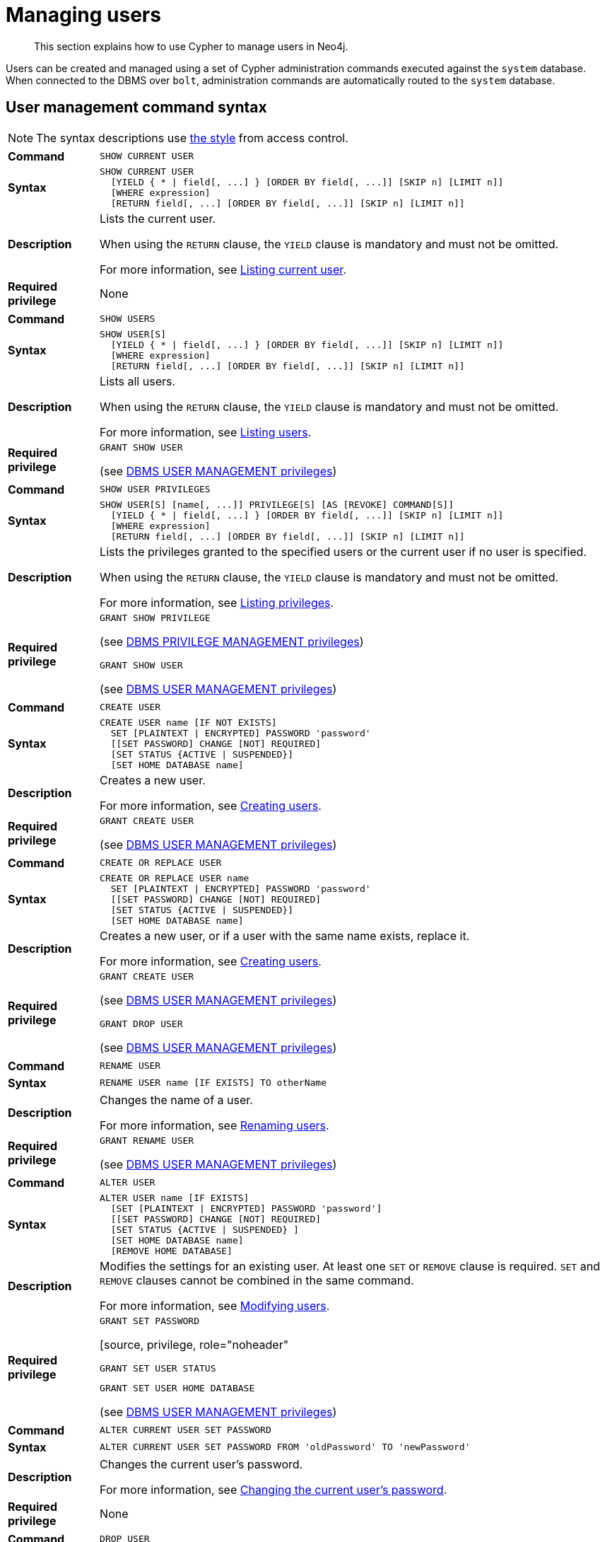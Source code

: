:description: This section explains how to use Cypher to manage users in Neo4j.

[[access-control-manage-users]]
= Managing users

[abstract]
--
This section explains how to use Cypher to manage users in Neo4j.
--

Users can be created and managed using a set of Cypher administration commands executed against the `system` database.
When connected to the DBMS over `bolt`, administration commands are automatically routed to the `system` database.


[[access-control-user-syntax]]
== User management command syntax

[NOTE]
====
The syntax descriptions use xref:access-control/index.adoc#access-control-syntax[the style] from access control.
====

[cols="<15s,<85"]
|===

| Command
m| SHOW CURRENT USER

| Syntax
a|
[source, syntax, role="noheader"]
----
SHOW CURRENT USER
  [YIELD { * \| field[, ...] } [ORDER BY field[, ...]] [SKIP n] [LIMIT n]]
  [WHERE expression]
  [RETURN field[, ...] [ORDER BY field[, ...]] [SKIP n] [LIMIT n]]
----

| Description
a|
Lists the current user.

When using the `RETURN` clause, the `YIELD` clause is mandatory and must not be omitted.

For more information, see xref::access-control/manage-users.adoc#access-control-current-users[Listing current user].

| Required privilege
a| None

|===


[cols="<15s,<85"]
|===

| Command
m| SHOW USERS

| Syntax
a|
[source, syntax, role="noheader"]
----
SHOW USER[S]
  [YIELD { * \| field[, ...] } [ORDER BY field[, ...]] [SKIP n] [LIMIT n]]
  [WHERE expression]
  [RETURN field[, ...] [ORDER BY field[, ...]] [SKIP n] [LIMIT n]]
----

| Description
a|
Lists all users.

When using the `RETURN` clause, the `YIELD` clause is mandatory and must not be omitted.

For more information, see xref::access-control/manage-users.adoc#access-control-list-users[Listing users].

| Required privilege
a|
[source, privilege, role="noheader"]
----
GRANT SHOW USER
----

(see xref::access-control/dbms-administration.adoc#access-control-dbms-administration-user-management[DBMS USER MANAGEMENT privileges])

|===


[cols="<15s,<85"]
|===
| Command
m| SHOW USER PRIVILEGES

| Syntax
a|
[source, syntax, role="noheader"]
----
SHOW USER[S] [name[, ...]] PRIVILEGE[S] [AS [REVOKE] COMMAND[S]]
  [YIELD { * \| field[, ...] } [ORDER BY field[, ...]] [SKIP n] [LIMIT n]]
  [WHERE expression]
  [RETURN field[, ...] [ORDER BY field[, ...]] [SKIP n] [LIMIT n]]
----

| Description
a|
Lists the privileges granted to the specified users or the current user if no user is specified.

When using the `RETURN` clause, the `YIELD` clause is mandatory and must not be omitted.

For more information, see xref::access-control/manage-privileges.adoc#access-control-list-privileges[Listing privileges].

| Required privilege
a|
[source, privilege, role="noheader"]
----
GRANT SHOW PRIVILEGE
----

(see xref::access-control/dbms-administration.adoc#access-control-dbms-administration-privilege-management[DBMS PRIVILEGE MANAGEMENT privileges])

[source, privilege, role="noheader"]
----
GRANT SHOW USER
----

(see xref::access-control/dbms-administration.adoc#access-control-dbms-administration-user-management[DBMS USER MANAGEMENT privileges])
|===


[cols="<15s,<85"]
|===
| Command
m| CREATE USER

| Syntax
a|
[source, syntax, role="noheader"]
----
CREATE USER name [IF NOT EXISTS]
  SET [PLAINTEXT \| ENCRYPTED] PASSWORD 'password'
  [[SET PASSWORD] CHANGE [NOT] REQUIRED]
  [SET STATUS {ACTIVE \| SUSPENDED}]
  [SET HOME DATABASE name]
----

| Description
a|
Creates a new user.

For more information, see xref::access-control/manage-users.adoc#access-control-create-users[Creating users].

| Required privilege
a|
[source, privilege, role="noheader"]
----
GRANT CREATE USER
----

(see xref::access-control/dbms-administration.adoc#access-control-dbms-administration-user-management[DBMS USER MANAGEMENT privileges])

|===

[cols="<15s,<85"]
|===
| Command
m| CREATE OR REPLACE USER

| Syntax
a|
[source, syntax, role="noheader"]
----
CREATE OR REPLACE USER name
  SET [PLAINTEXT \| ENCRYPTED] PASSWORD 'password'
  [[SET PASSWORD] CHANGE [NOT] REQUIRED]
  [SET STATUS {ACTIVE \| SUSPENDED}]
  [SET HOME DATABASE name]
----

| Description
a|
Creates a new user, or if a user with the same name exists, replace it.

For more information, see xref::access-control/manage-users.adoc#access-control-create-users[Creating users].

| Required privilege
a|
[source, privilege, role="noheader"]
----
GRANT CREATE USER
----

(see xref::access-control/dbms-administration.adoc#access-control-dbms-administration-user-management[DBMS USER MANAGEMENT privileges])


[source, privilege, role="noheader"]
----
GRANT DROP USER
----

(see xref::access-control/dbms-administration.adoc#access-control-dbms-administration-user-management[DBMS USER MANAGEMENT privileges])

|===

[cols="<15s,<85"]
|===
| Command
m| RENAME USER

| Syntax
a|
[source, syntax, role="noheader"]
----
RENAME USER name [IF EXISTS] TO otherName
----

| Description
a|
Changes the name of a user.

For more information, see xref::access-control/manage-users.adoc#access-control-rename-users[Renaming users].

| Required privilege
a|
[source, privilege, role="noheader"]
----
GRANT RENAME USER
----

(see xref::access-control/dbms-administration.adoc#access-control-dbms-administration-user-management[DBMS USER MANAGEMENT privileges])

|===

[cols="<15s,<85"]
|===
| Command
m| ALTER USER

| Syntax
a|
[source, syntax, role="noheader"]
----
ALTER USER name [IF EXISTS]
  [SET [PLAINTEXT \| ENCRYPTED] PASSWORD 'password']
  [[SET PASSWORD] CHANGE [NOT] REQUIRED]
  [SET STATUS {ACTIVE \| SUSPENDED} ]
  [SET HOME DATABASE name]
  [REMOVE HOME DATABASE]
----

| Description
a|
Modifies the settings for an existing user.
At least one `SET` or `REMOVE` clause is required.
`SET` and `REMOVE` clauses cannot be combined in the same command.

For more information, see xref::access-control/manage-users.adoc#access-control-alter-users[Modifying users].

| Required privilege
a|
[source, privilege, role="noheader"]
----
GRANT SET PASSWORD
----

[source, privilege, role="noheader"
----
GRANT SET USER STATUS
----

[source, privilege, role="noheader"]
----
GRANT SET USER HOME DATABASE
----

(see xref::access-control/dbms-administration.adoc#access-control-dbms-administration-user-management[DBMS USER MANAGEMENT privileges])

|===


[cols="<15s,<85"]
|===

| Command
m| ALTER CURRENT USER SET PASSWORD

| Syntax
a|
[source, syntax, role="noheader"]
----
ALTER CURRENT USER SET PASSWORD FROM 'oldPassword' TO 'newPassword'
----

| Description
a|
Changes the current user's password.

For more information, see xref::access-control/manage-users.adoc#access-control-alter-password[Changing the current user's password].

| Required privilege
a| None

|===


[cols="<15s,<85"]
|===

| Command
m| DROP USER

| Syntax
a|
[source, syntax, role="noheader"]
----
DROP USER name [IF EXISTS]
----

| Description
a|
Removes an existing user.

For more information, see xref::access-control/manage-users.adoc#access-control-drop-users[Delete users].

| Required privilege
a|
[source, privilege, role="noheader"]
----
GRANT DROP USER
----

(see xref::access-control/dbms-administration.adoc#access-control-dbms-administration-user-management[DBMS USER MANAGEMENT privileges])

|===


[NOTE]
====
The `SHOW USER[S] PRIVILEGES` command is only available in Neo4j Enterprise Edition. label:enterprise-edition[]
====


[[access-control-current-users]]
== Listing current user

The currently logged-in user can be seen using `SHOW CURRENT USER`, which will produce a table with the following columns:

[options="header", width="100%", cols="2a,4,^.^,^.^"]
|===
| Column
| Description
| Community Edition
| Enterprise Edition

| user
| User name
| {check-mark}
| {check-mark}

| roles
| Roles granted to the user.
| {cross-mark}
| {check-mark}

| passwordChangeRequired
| If `true`, the user must change their password at the next login.
| {check-mark}
| {check-mark}

| suspended
| If `true`, the user is currently suspended (cannot log in).
| {cross-mark}
| {check-mark}

| home
| The home database configured by the user, or `null` if no home database has been configured.
If this database is unavailable and the user does not specify a database to use, they will not be able to log in.
| {cross-mark}
| {check-mark}
|===

[source, cypher, role=noplay]
----
SHOW CURRENT USER
----

.Result
[options="header,footer", width="100%", cols="2m,2m,3m,2m,2m"]
|===
|user
|roles
|passwordChangeRequired
|suspended
|home

|"jake"
|["PUBLIC"]
|false
|false
|<null>

5+a|Rows: 1
|===

[NOTE]
====
This command is only supported for a logged-in user and will return an empty result if authorization has been disabled.
====


[[access-control-list-users]]
== Listing users

Available users can be seen using `SHOW USERS`, which will produce a table of users with the following columns:

[options="header", width="100%", cols="2a,4,^.^,^.^"]
|===
| Column
| Description
| Community Edition
| Enterprise Edition

| user
| User name
| {check-mark}
| {check-mark}

| roles
| Roles granted to the user.
| {cross-mark}
| {check-mark}

| passwordChangeRequired
| If `true`, the user must change their password at the next login.
| {check-mark}
| {check-mark}

| suspended
| If `true`, the user is currently suspended (cannot log in).
| {cross-mark}
| {check-mark}

| home
| The home database configured by the user, or `null` if no home database has been configured.
A home database will be resolved if it is either pointing to a database or a database alias.
If this database is unavailable and the user does not specify a database to use, they will not be able to log in.
| {cross-mark}
| {check-mark}
|===

[source, cypher, role=noplay]
----
SHOW USERS
----

.Result
[role="queryresult" options="header,footer", width="100%", cols="2m,3m,3m,2m,2m"]
|===
|user
|roles
|passwordChangeRequired
|suspended
|home

|"neo4j"
|["admin","PUBLIC"]
|false
|false
|<null>

5+a|Rows: 1
|===

When first starting a Neo4j DBMS, there is always a single default user `neo4j` with administrative privileges.
It is possible to set the initial password using link:{neo4j-docs-base-uri}/operations-manual/{page-version}/configuration/set-initial-password[`neo4j-admin dbms set-initial-password <password>`], otherwise it is necessary to change the password after the first login.

.Show user
======
This example shows how to:

* Reorder the columns using a `YIELD` clause.
* Filter the results using a `WHERE` clause.

[source, cypher, role=noplay]
----
SHOW USER YIELD user, suspended, passwordChangeRequired, roles, home
WHERE user = 'jake'
----
======

.Show user
======
It is possible to add a `RETURN` clause to further manipulate the results after filtering.
In this example, the `RETURN` clause is used to filter out the `roles` column and rename the `user` column to `adminUser`.

[source,cypher,role=noplay]
----
SHOW USERS YIELD roles, user
WHERE 'admin' IN roles
RETURN user AS adminUser
----
======

[NOTE]
====
The `SHOW USER name PRIVILEGES` command is described in xref::access-control/manage-privileges.adoc#access-control-list-privileges[Listing privileges].
====


[[access-control-create-users]]
== Creating users

Users can be created using `CREATE USER`.

[source, syntax, role="noheader"]
----
CREATE USER name [IF NOT EXISTS]
  SET [PLAINTEXT | ENCRYPTED] PASSWORD 'password'
  [[SET PASSWORD] CHANGE [NOT] REQUIRED]
  [SET STATUS {ACTIVE | SUSPENDED}]
  [SET HOME DATABASE name]
----

Users can be created or replaced using `CREATE OR REPLACE USER`.

[source, syntax, role="noheader"]
----
CREATE OR REPLACE USER name
  SET [PLAINTEXT | ENCRYPTED] PASSWORD 'password'
  [[SET PASSWORD] CHANGE [NOT] REQUIRED]
  [SET STATUS {ACTIVE | SUSPENDED}]
  [SET HOME DATABASE name]
----

* For `SET PASSWORD`:
** The `password` can either be a string value or a string parameter.
** The default Neo4j password length is at least 8 characters.
** All passwords are encrypted (hashed) when stored in the Neo4j `system` database.
`PLAINTEXT` and `ENCRYPTED` just refer to the format of the password in the Cypher command, i.e. whether Neo4j needs to hash it or it has already been hashed.
Consequently, it is never possible to get the plaintext of a password back out of the database.
A password can be set in either fashion at any time.
** The optional `PLAINTEXT` in `SET PLAINTEXT PASSWORD` has the same behavior as `SET PASSWORD`.
** The optional `ENCRYPTED` is used to recreate an existing user when the plaintext password is unknown, but the encrypted password is available in the _data/scripts/databasename/restore_metadata.cypher_ file of a database backup.
See link:{neo4j-docs-base-uri}/operations-manual/{page-version}/backup-restore/restore-backup#restore-backup-example[Operations Manual -> Restore a database backup -> Example]. +
With `ENCRYPTED`, the password string is expected to be in the format of `<encryption-version>,<hash>,<salt>`, where, for example:
*** `0` is the first version and refers to the `SHA-256` cryptographic hash function with iterations `1`.
*** `1` is the second version and refers to the `SHA-256` cryptographic hash function with iterations `1024`.
* If the optional `SET PASSWORD CHANGE [NOT] REQUIRED` is omitted, the default is `CHANGE REQUIRED`.
The `SET PASSWORD` part is only optional if it directly follows the `SET PASSWORD` clause.
* The default for `SET STATUS` is `ACTIVE`.
* `SET HOME DATABASE` can be used to configure a home database for a user.
A home database will be resolved if it is either pointing to a database or a database alias.
If no home database is set, the DBMS default database is used as the home database for the user.
* The `SET PASSWORD CHANGE [NOT] REQUIRED`, `SET STATUS`, and `SET HOME DATABASE` clauses can be applied in any order.

[NOTE]
====
User names are case sensitive.
The created user will appear on the list provided by `SHOW USERS`.

* In Neo4j Community Edition there are no roles, but all users have implied administrator privileges.
* In Neo4j Enterprise Edition all users are automatically assigned the xref::access-control/built-in-roles.adoc#access-control-built-in-roles-public[`PUBLIC` role], giving them a base set of privileges.
====


.Create user
======
For example, you can create the user `jake` in a suspended state, with the home database `anotherDb`, and the requirement to change the password by using the command:

[source,cypher,role=noplay]
----
CREATE USER jake
SET PASSWORD 'abcd1234' CHANGE REQUIRED
SET STATUS SUSPENDED
SET HOME DATABASE anotherDb
----

======


.Create user
======
Or you can create the user `Jake` in an active state, with an encrypted password (taken from the _data/scripts/databasename/restore_metadata.cypher_ of a database backup), and the requirement to not change the password by running:

[source,cypher,role=noplay]
----
CREATE USER Jake
SET ENCRYPTED PASSWORD '1,6d57a5e0b3317055454e455f96c98c750c77fb371f3f0634a1b8ff2a55c5b825,190ae47c661e0668a0c8be8a21ff78a4a34cdf918cae3c407e907b73932bd16c' CHANGE NOT REQUIRED
SET STATUS ACTIVE
----

======

[NOTE]
====
The `SET STATUS {ACTIVE | SUSPENDED}` and `SET HOME DATABASE` parts of the commands are only available in Neo4j Enterprise Edition. label:enterprise-edition[]
====

The `CREATE USER` command is optionally idempotent, with the default behavior to throw an exception if the user already exists.
Appending `IF NOT EXISTS` to the `CREATE USER` command will ensure that no exception is thrown and nothing happens should the user already exist.


.Create user if not exists
======
[source,cypher,role=noplay]
----
CREATE USER jake IF NOT EXISTS
SET PLAINTEXT PASSWORD 'abcd1234'
----

======

The `CREATE OR REPLACE USER` command will result in any existing user being deleted and a new one created.


.Create or replace user
======
[source,cypher,role=noplay]
----
CREATE OR REPLACE USER jake
SET PLAINTEXT PASSWORD 'abcd1234'
----

This is equivalent to running `DROP USER jake IF EXISTS` followed by `CREATE USER jake SET PASSWORD 'abcd1234'`.

======

[NOTE]
====
The `CREATE OR REPLACE USER` command does not allow the use of `IF NOT EXISTS`.
====


[[access-control-rename-users]]
== Renaming users

Users can be renamed with the `RENAME USER` command.

[source, cypher, role=noplay]
----
RENAME USER jake TO bob
----

[source, cypher, role=noplay]
----
SHOW USERS
----

.Result
[options="header,footer", width="100%", cols="2m,3m,3m,2m,2m"]
|===
|user |roles |passwordChangeRequired |suspended |home

|"bob"
|["PUBLIC"]
|true
|false
|<null>

|"neo4j"
|["admin","PUBLIC"]
|true
|false
|<null>

5+a|Rows: 2

|===

[NOTE]
====
The `RENAME USER` command is only available when using native authentication and authorization.
====


[[access-control-alter-users]]
== Modifying users

Users can be modified with `ALTER USER`.

[source, syntax, role="noheader"]
----
ALTER USER name [IF EXISTS]
  [SET [PLAINTEXT | ENCRYPTED] PASSWORD 'password']
  [[SET PASSWORD] CHANGE [NOT] REQUIRED]
  [SET STATUS {ACTIVE | SUSPENDED}]
  [SET HOME DATABASE name]
  [REMOVE HOME DATABASE name]
----

* At least one `SET` or `REMOVE` clause is required for the command.
* `SET` and `REMOVE` clauses cannot be combined in the same command.
* The `SET PASSWORD CHANGE [NOT] REQUIRED`, `SET STATUS`, and `SET HOME DATABASE` clauses can be applied in any order.
The `SET PASSWORD` clause must come first, if used.
* For `SET PASSWORD`:
** The `password` can either be a string value or a string parameter.
** All passwords are encrypted (hashed) when stored in the Neo4j `system` database.
`PLAINTEXT` and `ENCRYPTED` just refer to the format of the password in the Cypher command, i.e. whether Neo4j needs to hash it or it has already been hashed.
Consequently, it is never possible to get the plaintext of a password back out of the database.
A password can be set in either fashion at any time.
** The optional `PLAINTEXT` in `SET PLAINTEXT PASSWORD` has the same behavior as `SET PASSWORD`.
** The optional `ENCRYPTED` is used to update an existing user's password when the plaintext password is unknown, but the encrypted password is available in the _data/scripts/databasename/restore_metadata.cypher_ file of a database backup.
See link:{neo4j-docs-base-uri}/operations-manual/{page-version}/backup-restore/restore-backup#restore-backup-example[Operations Manual -> Restore a database backup -> Example]. +
With `ENCRYPTED`, the password string is expected to be in the format of `<encryption-version>,<hash>,<salt>`, where, for example:
*** `0` is the first version and refers to the `SHA-256` cryptographic hash function with iterations `1`.
*** `1` is the second version and refers to the `SHA-256` cryptographic hash function with iterations `1024`.
* If the optional `SET PASSWORD CHANGE [NOT] REQUIRED` is omitted, the default is `CHANGE REQUIRED`.
The `SET PASSWORD` part is only optional if it directly follows the `SET PASSWORD` clause.
* For `SET PASSWORD CHANGE [NOT] REQUIRED`, the `SET PASSWORD` is only optional if it directly follows the `SET PASSWORD` clause.
* `SET HOME DATABASE` can be used to configure a home database for a user.
A home database will be resolved if it is either pointing to a database or a database alias.
If no home database is set, the DBMS default database is used as the home database for the user.
* `REMOVE HOME DATABASE` is used to unset the home database for a user.
This results in the DBMS default database being used as the home database for the user.

For example, you can modify the user `bob` with a new password and active status, and remove the requirement to change his password:

[source, cypher, role=noplay]
----
ALTER USER bob
SET PASSWORD 'abcd5678' CHANGE NOT REQUIRED
SET STATUS ACTIVE
----

Or you may decide to assign the user `bob` a different home database:

[source, cypher, role=noplay]
----
ALTER USER bob
SET HOME DATABASE anotherDbOrAlias
----

Or remove the home database from the user `bob`:

[source, cypher, role=noplay]
----
ALTER USER bob
REMOVE HOME DATABASE
----

[NOTE]
====
When altering a user, it is only necessary to specify the changes required.
For example, leaving out the `CHANGE [NOT] REQUIRED` part of the query will leave that unchanged.
====

[NOTE]
====
The `SET STATUS {ACTIVE | SUSPENDED}`, `SET HOME DATABASE`, and `REMOVE HOME DATABASE` parts of the command are only available in Neo4j Enterprise Edition. label:enterprise-edition[]
====

The changes to the user will appear on the list provided by `SHOW USERS`:

[source, cypher, role=noplay]
----
SHOW USERS
----

.Result
[options="header,footer", width="100%", cols="2m,3m,3m,2m,2m"]
|===
|user |roles |passwordChangeRequired |suspended |home

|"bob"
|["PUBLIC"]
|false
|false
|<null>

|"neo4j"
|["admin","PUBLIC"]
|true
|false
|<null>

5+a|Rows: 2

|===

The default behavior of this command is to throw an exception if the user does not exist.
Adding an optional parameter `IF EXISTS` to the command makes it idempotent and ensures that no exception is thrown.
Nothing happens should the user not exist.

[source, cypher, role=noplay]
----
ALTER USER nonExistingUser IF EXISTS SET PASSWORD 'abcd1234'
----


[[access-control-alter-password]]
== Changing the current user's password

Users can change their password using `ALTER CURRENT USER SET PASSWORD`.
The old password is required in addition to the new one, and either or both can be a string value or a string parameter.
When a user executes this command it will change their password as well as set the `CHANGE NOT REQUIRED` flag.

[source, cypher, role=test-skip]
----
ALTER CURRENT USER
SET PASSWORD FROM 'password1' TO 'password2'
----

[NOTE]
====
This command works only for a logged-in user and cannot be run with auth disabled.
====


[[access-control-drop-users]]
== Delete users

Users can be deleted with `DROP USER`.

[source, cypher, role=noplay]
----
DROP USER bob
----

Deleting a user will not automatically terminate associated connections, sessions, transactions, or queries.

However, when a user has been deleted, it will no longer appear on the list provided by `SHOW USERS`:

[source, cypher, role=noplay]
----
SHOW USERS
----

.Result
[options="header,footer", width="100%", cols="2m,3m,3m,2m,2m"]
|===
|user |roles |passwordChangeRequired |suspended |home

|"neo4j"
|["admin","PUBLIC"]
|true
|false
|<null>

5+a|Rows: 1

|===
